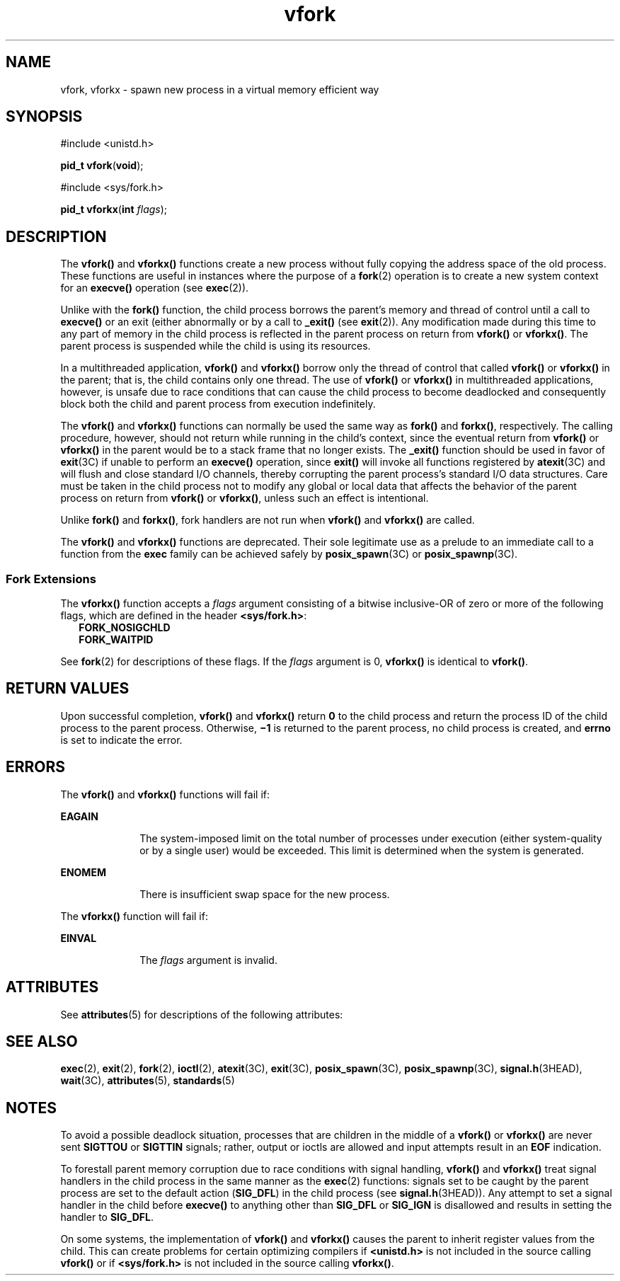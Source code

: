 '\" te
.\" Copyright (c) 2004, Sun Microsystems, Inc.  All Rights Reserved.
.\" Copyright 1989 AT&T.
.\" Copyright (c) 1980 Regents of the University of California.  All rights reserved.  The Berkeley software License Agreement  specifies the terms and conditions for redistribution.
.TH vfork 2 "13 Dec 2006" "SunOS 5.11" "System Calls"
.SH NAME
vfork, vforkx \- spawn new process in a virtual memory efficient way
.SH SYNOPSIS
.LP
.nf
#include <unistd.h>

\fBpid_t\fR \fBvfork\fR(\fBvoid\fR);
.fi

.LP
.nf
#include <sys/fork.h>

\fBpid_t\fR \fBvforkx\fR(\fBint\fR \fIflags\fR);
.fi

.SH DESCRIPTION
.sp
.LP
The \fBvfork()\fR and \fBvforkx()\fR functions create a new process without fully copying the address space of the old process. These functions are useful in instances where the purpose of a \fBfork\fR(2) operation is to create a new system context for an \fBexecve()\fR operation (see \fBexec\fR(2)).
.sp
.LP
Unlike with the \fBfork()\fR function, the child process borrows the parent's memory and thread of control until a call to \fBexecve()\fR or an exit (either abnormally or by a call to \fB_exit()\fR (see \fBexit\fR(2)). Any modification made during this time to any part of memory in the child process is reflected in the parent process on return from \fBvfork()\fR or \fBvforkx()\fR. The parent process is suspended while the child is using its resources.
.sp
.LP
In a multithreaded application, \fBvfork()\fR and \fBvforkx()\fR borrow only the thread of control that called \fBvfork()\fR or \fBvforkx()\fR in the parent; that is, the child contains only one thread. The use of \fBvfork()\fR or \fBvforkx()\fR in multithreaded applications, however, is unsafe due to race conditions that can cause the child process to become deadlocked and consequently block both the child and parent process from execution indefinitely.
.sp
.LP
The \fBvfork()\fR and \fBvforkx()\fR functions can normally be used the same way as \fBfork()\fR and \fBforkx()\fR, respectively. The calling procedure, however, should not return while running in the child's context, since the eventual return from \fBvfork()\fR or \fBvforkx()\fR in the parent would be to a stack frame that no longer exists. The \fB_exit()\fR function should be used in favor of \fBexit\fR(3C) if unable to perform an \fBexecve()\fR operation, since \fBexit()\fR will invoke all functions registered by \fBatexit\fR(3C) and will flush and close standard I/O channels, thereby corrupting the parent process's standard I/O data structures. Care must be taken in the child process not to modify any global or local data that affects the behavior of the parent process on return from \fBvfork()\fR or \fBvforkx()\fR, unless such an effect is intentional.
.sp
.LP
Unlike \fBfork()\fR and \fBforkx()\fR, fork handlers are not run when \fBvfork()\fR and \fBvforkx()\fR are called.
.sp
.LP
The \fBvfork()\fR and \fBvforkx()\fR functions are deprecated. Their sole legitimate use as a prelude to an immediate call to a function from the \fBexec\fR family can be achieved safely by \fBposix_spawn\fR(3C) or \fBposix_spawnp\fR(3C).
.SS "Fork Extensions"
.sp
.LP
The \fBvforkx()\fR function accepts a \fIflags\fR argument consisting of a bitwise inclusive-OR of zero or more of the following flags, which are defined in the header \fB<sys/fork.h>\fR:
.br
.in +2
\fBFORK_NOSIGCHLD\fR
.in -2
.br
.in +2
\fBFORK_WAITPID\fR
.in -2
.sp
.LP
See \fBfork\fR(2) for descriptions of these flags. If the \fIflags\fR argument is 0, \fBvforkx()\fR is identical to \fBvfork()\fR.
.SH RETURN VALUES
.sp
.LP
Upon successful completion, \fBvfork()\fR and \fBvforkx()\fR return \fB0\fR to the child process and return the process ID of the child process to the parent process. Otherwise, \fB\(mi1\fR is returned to the parent process, no child process is created, and \fBerrno\fR is set to indicate the error.
.SH ERRORS
.sp
.LP
The \fBvfork()\fR and \fBvforkx()\fR functions will fail if:
.sp
.ne 2
.mk
.na
\fB\fBEAGAIN\fR\fR
.ad
.RS 10n
.rt  
The system-imposed limit on the total number of processes under execution (either system-quality or by a single user) would be exceeded. This limit is determined when the system is generated.
.RE

.sp
.ne 2
.mk
.na
\fB\fBENOMEM\fR\fR
.ad
.RS 10n
.rt  
There is insufficient swap space for the new process.
.RE

.sp
.LP
The \fBvforkx()\fR function will fail if:
.sp
.ne 2
.mk
.na
\fB\fBEINVAL\fR\fR
.ad
.RS 10n
.rt  
The \fIflags\fR argument is invalid.
.RE

.SH ATTRIBUTES
.sp
.LP
See \fBattributes\fR(5) for descriptions of the following attributes:
.sp

.sp
.TS
tab() box;
cw(2.75i) |cw(2.75i) 
lw(2.75i) |lw(2.75i) 
.
ATTRIBUTE TYPEATTRIBUTE VALUE
_
Interface StabilityObsolete
_
MT-LevelUnsafe
.TE

.SH SEE ALSO
.sp
.LP
\fBexec\fR(2), \fBexit\fR(2), \fBfork\fR(2), \fBioctl\fR(2), \fBatexit\fR(3C), \fBexit\fR(3C), \fBposix_spawn\fR(3C), \fBposix_spawnp\fR(3C), \fBsignal.h\fR(3HEAD), \fBwait\fR(3C), \fBattributes\fR(5), \fBstandards\fR(5)
.SH NOTES
.sp
.LP
To avoid a possible deadlock situation, processes that are children in the middle of a \fBvfork()\fR or \fBvforkx()\fR are never sent \fBSIGTTOU\fR or \fBSIGTTIN\fR signals; rather, output or ioctls are allowed and input attempts result in an \fBEOF\fR indication.
.sp
.LP
To forestall parent memory corruption due to race conditions with signal handling, \fBvfork()\fR and \fBvforkx()\fR treat signal handlers in the child process in the same manner as the \fBexec\fR(2) functions: signals set to be caught by the parent process are set to the default action (\fBSIG_DFL\fR) in the child process (see \fBsignal.h\fR(3HEAD)). Any attempt to set a signal handler in the child before \fBexecve()\fR to anything other than \fBSIG_DFL\fR or \fBSIG_IGN\fR is disallowed and results in setting the handler to \fBSIG_DFL\fR.
.sp
.LP
On some systems, the implementation of \fBvfork()\fR and \fBvforkx()\fR causes the parent to inherit register values from the child. This can create problems for certain optimizing compilers if \fB<unistd.h>\fR is not included in the source calling \fBvfork()\fR or if \fB<sys/fork.h>\fR is not included in the source calling \fBvforkx()\fR.
